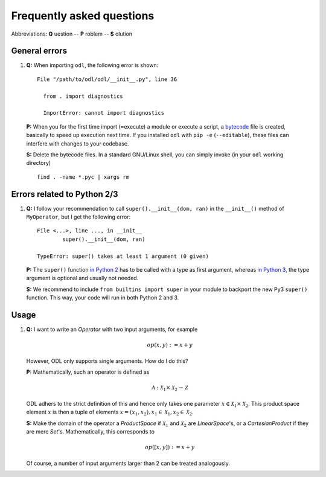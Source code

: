##########################
Frequently asked questions
##########################

Abbreviations: **Q** uestion -- **P** roblem -- **S** olution

General errors
--------------

#. **Q:** When importing ``odl``, the following error is shown::

      File "/path/to/odl/odl/__init__.py", line 36

        from . import diagnostics

        ImportError: cannot import diagnostics

  **P:** When you for the first time import (=execute) a module or execute a
  script, a `bytecode <https://en.wikipedia.org/wiki/Bytecode>`_ file is created,
  basically to speed up execution next time. If you installed ``odl`` with
  ``pip -e`` (``--editable``), these files can interfere with changes to your
  codebase.

  **S:** Delete the bytecode files. In a standard GNU/Linux shell, you can
  simply invoke (in your ``odl`` working directory)
  ::

    find . -name *.pyc | xargs rm


Errors related to Python 2/3
----------------------------

#. **Q:** I follow your recommendation to call ``super().__init__(dom, ran)``
   in the ``__init__()`` method of ``MyOperator``, but I get the following
   error::
   
	File <...>, line ..., in __init__
		super().__init__(dom, ran)

	TypeError: super() takes at least 1 argument (0 given)

   **P:** The ``super()`` function `in Python 2
   <https://docs.python.org/2/library/functions.html#super>`_ has to
   be called with a type as first argument, whereas
   `in Python 3
   <https://docs.python.org/3/library/functions.html#super>`_, the
   type argument is optional and usually not needed.

   **S:** We recommend to include ``from builtins import super`` in your
   module to backport the new Py3 ``super()`` function. This way, your code
   will run in both Python 2 and 3.
   
   
Usage
-----

#. **Q:** I want to write an `Operator` with two input arguments, for example
   
   .. math::
      op(x, y) := x + y
    
   However, ODL only supports single arguments. How do I do this? 

   **P:** Mathematically, such an operator is defined as
   
   .. math::
      \mathcal{A}: \mathcal{X}_1 \times \mathcal{X}_2
      \rightarrow \mathcal{Z}
      
   ODL adhers to the strict definition of this and hence only takes one parameter
   :math:`x \in \mathcal{X}_1 \times \mathcal{X}_2`. This product space element
   :math:`x` is then a tuple of elements :math:`x = (x_1, x_2),
   x_1 \in \mathcal{X}_1, x_2 \in \mathcal{X}_2`.

   **S:** Make the domain of the operator a `ProductSpace` if
   :math:`\mathcal{X}_1` and :math:`\mathcal{X}_2` are `LinearSpace`'s, or a
   `CartesianProduct` if they are mere `Set`'s. Mathematically, this
   corresponds to
   
   .. math::
      op([x, y]) := x + y

   Of course, a number of input arguments larger than 2 can be treated
   analogously.
